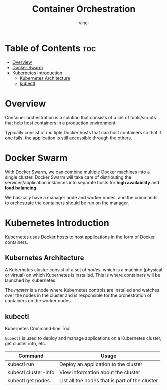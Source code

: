 #+TITLE: Container Orchestration
#+AUTHOR: vinci
#+OPTIONS: toc

* Table of Contents :toc:
- [[#overview][Overview]]
- [[#docker-swarm][Docker Swarm]]
- [[#kubernetes-introduction][Kubernetes Introduction]]
  - [[#kubernetes-architecture][Kubernetes Architecture]]
  - [[#kubectl][kubectl]]

* Overview
Container orchestration is a solution that consists of a set of tools/scripts that help host containers in a production environment.

Typically consist of multiple Docker hosts that can host containers so that if one fails, the application is still accessible through the others.

* Docker Swarm
With Docker Swarm, we can combine multiple Docker machines into a single cluster. Docker Swarm will take care of distributing the services/application instances into separate hosts for *high availability* and *load balancing*.

We basically have a manager node and worker nodes, and the commands to orchestrate the containers should be run on the manager.

* Kubernetes Introduction
Kubernetes uses Docker hosts to host applications in the form of Docker containers.

** Kubernetes Architecture
A Kubernetes cluster consist of a set of /nodes/, which is a machine (physical or virtual) on which Kubernetes is installed. This is where containers will be launched by Kubernetes.

The /master/ is a node where Kubernetes controls are installed and watches over the nodes in the cluster and is responsible for the orchestration of containers on the worker nodes.

** kubectl
Kubernetes Command-line Tool

~kubectl~ is used to deploy and manage applications on a Kubernetes cluster, get cluster info, etc.

| Command              | Usage                                          |
|----------------------+------------------------------------------------|
| kubectl run          | Deploy an application to the cluster           |
| kubectl cluster-info | View information about the cluster             |
| kubectl get nodes    | List all the nodes that is part of the cluster |
